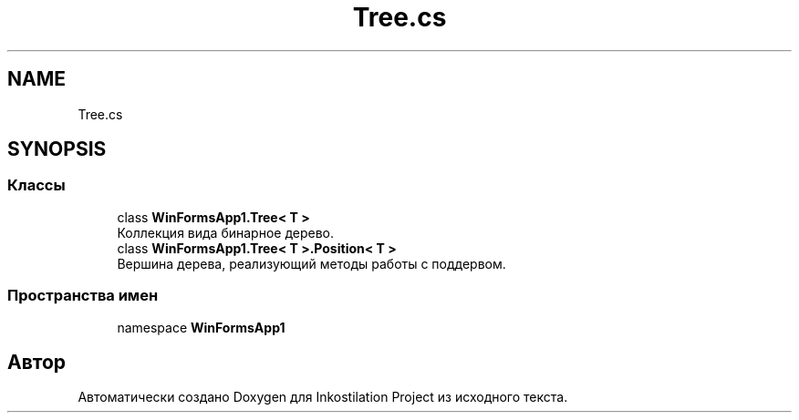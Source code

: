 .TH "Tree.cs" 3 "Сб 27 Июн 2020" "Inkostilation Project" \" -*- nroff -*-
.ad l
.nh
.SH NAME
Tree.cs
.SH SYNOPSIS
.br
.PP
.SS "Классы"

.in +1c
.ti -1c
.RI "class \fBWinFormsApp1\&.Tree< T >\fP"
.br
.RI "Коллекция вида бинарное дерево\&. "
.ti -1c
.RI "class \fBWinFormsApp1\&.Tree< T >\&.Position< T >\fP"
.br
.RI "Вершина дерева, реализующий методы работы с поддервом\&. "
.in -1c
.SS "Пространства имен"

.in +1c
.ti -1c
.RI "namespace \fBWinFormsApp1\fP"
.br
.in -1c
.SH "Автор"
.PP 
Автоматически создано Doxygen для Inkostilation Project из исходного текста\&.

